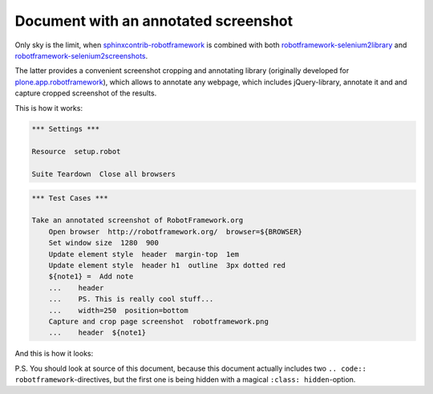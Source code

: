 Document with an annotated screenshot
=====================================

Only sky is the limit, when `sphinxcontrib-robotframework`_ is combined with
both `robotframework-selenium2library`_ and
`robotframework-selenium2screenshots`_.

The latter provides a convenient screenshot cropping and annotating library
(originally developed for `plone.app.robotframework`_), which allows to
annotate any webpage, which includes jQuery-library, annotate it and and
capture cropped screenshot of the results.

This is how it works:

.. code:: robotframework
   :class: hidden

   *** Settings ***

   Resource  setup.robot

   Suite Teardown  Close all browsers

.. code:: robotframework

   *** Test Cases ***

   Take an annotated screenshot of RobotFramework.org
       Open browser  http://robotframework.org/  browser=${BROWSER}
       Set window size  1280  900
       Update element style  header  margin-top  1em
       Update element style  header h1  outline  3px dotted red
       ${note1} =  Add note
       ...    header
       ...    PS. This is really cool stuff...
       ...    width=250  position=bottom
       Capture and crop page screenshot  robotframework.png
       ...    header  ${note1}

And this is how it looks:

.. image:: robotframework.png
   :width: 600

P.S. You should look at source of this document, because this document
actually includes two ``.. code:: robotframework``-directives, but the first
one is being hidden with a magical ``:class: hidden``-option.

.. robotframework::
   :creates: robotframework.png

.. Links:
.. _sphinxcontrib-robotframework:
   http://pypi.python.org/pypi/sphinxcontrib-robotframework
.. _robotframework-selenium2library:
   http://pypi.python.org/pypi/robotframework-selenium2library
.. _robotframework-selenium2screenshots:
   http://pypi.python.org/pypi/robotframework-selenium2screenshots
.. _plone.app.robotframework:
   http://pypi.python.org/pypi/plone.app.robotframework
